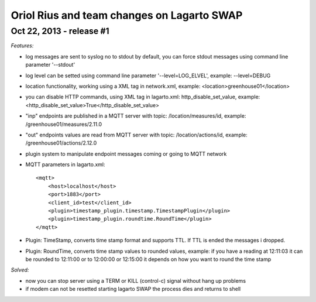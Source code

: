 ===========================================
Oriol Rius and team changes on Lagarto SWAP
===========================================

Oct 22, 2013 - release #1
-------------------------

*Features:*

* log messages are sent to syslog no to stdout by default, you can force stdout messages using command line parameter '--stdout'
* log level can be setted using command line parameter '--level=LOG_ELVEL', example: --level=DEBUG
* location functionality, working using a XML tag in network.xml, example: <location>greenhouse01</location>
* you can disable HTTP commands, using XML tag in lagarto.xml: http_disable_set_value, example: <http_disable_set_value>True</http_disable_set_value>
* "inp" endpoints are published in a MQTT server with topic: /location/measures/id, example: /greenhouse01/measures/2.11.0
* "out" endpoints values are read from MQTT server with topic: /location/actions/id, example: /greenhouse01/actions/2.12.0
* plugin system to manipulate endpoint messages coming or going to MQTT network
* MQTT parameters in lagarto.xml::

                <mqtt>
                    <host>localhost</host>
                    <port>1883</port>
                    <client_id>test</client_id>
                    <plugin>timestamp_plugin.timestamp.TimestampPlugin</plugin>
                    <plugin>timestamp_plugin.roundtime.RoundTime</plugin>
                </mqtt>

* Plugin: TimeStamp, converts time stamp format and supports TTL. If TTL is ended the messages i dropped.
* Plugin: RoundTime, converts time stamp values to rounded values, example: if you have a reading at 12:11:03 it can be rounded to 12:11:00 or to 12:00:00 or 12:15:00 it depends on how you want to round the time stamp

*Solved:*

* now you can stop server using a TERM or KILL (control-c) signal without hang up problems
* if modem can not be resetted starting lagarto SWAP the process dies and returns to shell

